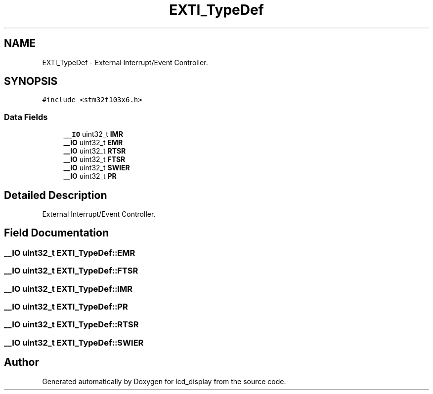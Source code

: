 .TH "EXTI_TypeDef" 3 "Thu Oct 29 2020" "lcd_display" \" -*- nroff -*-
.ad l
.nh
.SH NAME
EXTI_TypeDef \- External Interrupt/Event Controller\&.  

.SH SYNOPSIS
.br
.PP
.PP
\fC#include <stm32f103x6\&.h>\fP
.SS "Data Fields"

.in +1c
.ti -1c
.RI "\fB__IO\fP uint32_t \fBIMR\fP"
.br
.ti -1c
.RI "\fB__IO\fP uint32_t \fBEMR\fP"
.br
.ti -1c
.RI "\fB__IO\fP uint32_t \fBRTSR\fP"
.br
.ti -1c
.RI "\fB__IO\fP uint32_t \fBFTSR\fP"
.br
.ti -1c
.RI "\fB__IO\fP uint32_t \fBSWIER\fP"
.br
.ti -1c
.RI "\fB__IO\fP uint32_t \fBPR\fP"
.br
.in -1c
.SH "Detailed Description"
.PP 
External Interrupt/Event Controller\&. 
.SH "Field Documentation"
.PP 
.SS "\fB__IO\fP uint32_t EXTI_TypeDef::EMR"

.SS "\fB__IO\fP uint32_t EXTI_TypeDef::FTSR"

.SS "\fB__IO\fP uint32_t EXTI_TypeDef::IMR"

.SS "\fB__IO\fP uint32_t EXTI_TypeDef::PR"

.SS "\fB__IO\fP uint32_t EXTI_TypeDef::RTSR"

.SS "\fB__IO\fP uint32_t EXTI_TypeDef::SWIER"


.SH "Author"
.PP 
Generated automatically by Doxygen for lcd_display from the source code\&.
